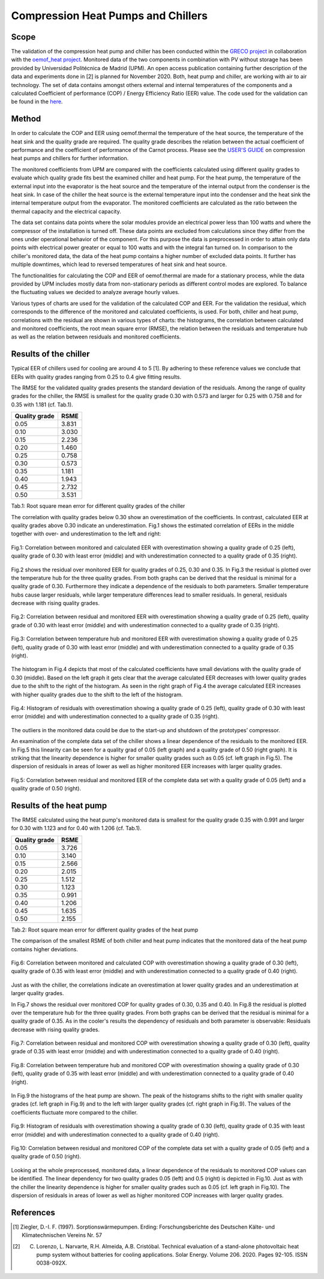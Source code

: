.. _validation_compression_heat_pumps_label:

Compression Heat Pumps and Chillers
===================================

Scope
_____

The validation of the compression heat pump and chiller has been conducted within the
`GRECO project <https://www.greco-project.eu/>`_ in collaboration with the `oemof_heat project
<https://github.com/oemof-heat>`_.
Monitored data of the two components in combination with PV without storage has been provided by Universidad
Politécnica de Madrid (UPM). An open access publication containing further description of the data and experiments done
in [2] is planned for November 2020.
Both, heat pump and chiller, are working with air to air technology.
The set of data contains amongst others external and internal temperatures of the components and a calculated
Coefficient of performance (COP) / Energy Efficiency Ratio (EER) value. The code used for the validation can
be found in the `here <https://github.com/greco-project/heat_pump_validation>`_.

Method
_______

In order to calculate the COP and EER using oemof.thermal the temperature of the heat source, the temperature of the
heat sink and the quality grade are required. The quality grade describes the relation between the actual
coefficient of performance and the coefficient of performance of the Carnot process. Please see the
`USER'S GUIDE <https://oemof-thermal.readthedocs.io/en/latest/compression_heat_pumps_and_chillers.html>`_
on compression heat pumps and chillers for further information.

The monitored coefficients from UPM are compared with the coefficients calculated using different quality grades
to evaluate which quality grade fits best the examined chiller and heat pump. For the heat pump, the temperature of the
external input into the evaporator is the heat source and the temperature of the internal output from the condenser
is the heat sink. In case of the chiller the heat source is the external temperature input into the condenser
and the heat sink the internal temperature output from the evaporator. The monitored coefficients are calculated as the
ratio between the thermal capacity and the electrical capacity.

The data set contains data points where the solar modules provide an electrical power less than 100 watts and where the
compressor of the installation is turned off. These data points are excluded from calculations since they differ from
the ones under operational behavior of the component. For this purpose the data is preprocessed in order to attain
only data points with electrical power greater or equal to 100 watts and with the integral fan turned on.
In comparison to the chiller's monitored data, the data of the heat pump contains a higher number of excluded data
points. It further has multiple downtimes, which lead to reversed temperatures of heat sink and heat source.

The functionalities for calculating the COP and EER of oemof.thermal are made for a stationary process, while the data
provided by UPM includes mostly data from non-stationary periods as different control modes are explored. To balance the
fluctuating values we decided to analyze average hourly values.

Various types of charts are used for the validation of the calculated COP and EER. For the validation the residual,
which corresponds to the difference of the monitored and calculated coefficients, is used. For both, chiller and heat
pump, correlations with the residual are shown in various types of charts: the histograms, the correlation between
calculated and monitored coefficients, the root mean square error (RMSE), the relation between the residuals and
temperature hub as well as the relation between residuals and monitored coefficients.

Results of the chiller
______________________

Typical EER of chillers used for cooling are around 4 to 5 [1]. By adhering to these reference values we conclude
that EERs with quality grades ranging from 0.25 to 0.4 give fitting results.

The RMSE for the validated quality grades presents the standard deviation of the residuals. Among the range of quality
grades for the chiller, the RMSE is smallest for the quality grade 0.30 with 0.573 and larger for 0.25 with 0.758 and
for 0.35 with 1.181 (cf. Tab.1).

============================= =============================
    Quality grade                   RSME
============================= =============================
    0.05                            3.831
    0.10                            3.030
    0.15                            2.236
    0.20                            1.460
    0.25                            0.758
    0.30                            0.573
    0.35                            1.181
    0.40                            1.943
    0.45                            2.732
    0.50                            3.531
============================= =============================
Tab.1: Root square mean error for different quality grades of the chiller

The correlation with quality grades below 0.30 show an overestimation of the coefficients. In contrast,
calculated EER at quality grades above 0.30 indicate an underestimation. Fig.1 shows the estimated correlation of EERs
in the middle together with over- and underestimation to the left and right:

.. figure:: _pics/Correlation_EERs.png
    :width: 100 %
    :alt: Correlation_EERs.png
    :align: center
    :figclass: align-center

    Fig.1: Correlation between monitored and calculated EER with overestimation showing a quality grade of 0.25 (left),
    quality grade of 0.30 with least error (middle) and with underestimation connected to a quality grade of 0.35
    (right).

Fig.2 shows the residual over monitored EER for quality grades of 0.25, 0.30 and 0.35. In Fig.3 the residual is plotted
over the temperature hub for the three quality grades. From both graphs can be derived that the residual is minimal
for a quality grade of 0.30. Furthermore they indicate a dependence of the residuals to both parameters. Smaller
temperature hubs cause larger residuals, while larger temperature differences lead to smaller residuals. In general,
residuals decrease with rising quality grades.

.. figure:: _pics/residual_eer.png
    :width: 100 %
    :alt: residual_eer.png
    :align: center
    :figclass: align-center

    Fig.2: Correlation between residual and monitored EER with overestimation showing a quality grade of 0.25 (left),
    quality grade of 0.30 with least error (middle) and with underestimation connected to a quality grade of 0.35
    (right).

.. figure:: _pics/temphub_eer.png
    :width: 100 %
    :alt: temphub_eer.png
    :align: center
    :figclass: align-center

    Fig.3: Correlation between temperature hub and monitored EER with overestimation showing a quality grade of 0.25
    (left), quality grade of 0.30 with least error (middle) and with underestimation connected to a quality grade of
    0.35 (right).

The histogram in Fig.4 depicts that most of the calculated coefficients have small deviations with the quality grade of
0.30 (middle). Based on the left graph it gets clear that the average calculated EER decreases with lower quality grades
due to the shift to the right of the histogram. As seen in the right graph of Fig.4 the average calculated EER
increases with higher quality grades due to the shift to the left of the histogram.

.. figure:: _pics/Histogram_eer.png
    :width: 100 %
    :alt: Histogram_eer.png
    :align: center
    :figclass: align-center

    Fig.4: Histogram of residuals with overestimation showing a quality grade of 0.25 (left), quality grade of 0.30
    with least error (middle) and with underestimation connected to a quality grade of 0.35 (right).

The outliers in the monitored data could be due to the start-up and shutdown of the prototypes’ compressor.

An examination of the complete data set of the chiller shows a linear dependence of the residuals to the monitored EER.
In Fig.5 this linearity can be seen for a quality grad of 0.05 (left graph) and a quality grade of 0.50 (right graph).
It is striking that the linearity dependence is higher for smaller quality grades such as 0.05 (cf. left graph in
Fig.5). The dispersion of residuals in areas of lower as well as higher monitored EER increases with larger quality
grades.

.. figure:: _pics/Correlation_EER_whole.png
    :width: 75 %
    :alt: Correlation_EER_whole.png
    :align: center
    :figclass: align-center

    Fig.5: Correlation between residual and monitored EER of the complete data set with a quality grade of 0.05 (left)
    and a quality grade of 0.50 (right).


Results of the heat pump
________________________

The RMSE calculated using the heat pump's monitored data is smallest for the quality grade 0.35 with 0.991 and larger
for 0.30 with 1.123 and for 0.40 with 1.206 (cf. Tab.1).

============================= =============================
    Quality grade                   RSME
============================= =============================
    0.05                            3.726
    0.10                            3.140
    0.15                            2.566
    0.20                            2.015
    0.25                            1.512
    0.30                            1.123
    0.35                            0.991
    0.40                            1.206
    0.45                            1.635
    0.50                            2.155
============================= =============================
Tab.2: Root square mean error for different quality grades of the heat pump

The comparison of the smallest RSME of both chiller and heat pump indicates that the monitored data of the heat pump
contains higher deviations.

.. figure:: _pics/Correlation_COPs.png
    :width: 100 %
    :alt: Correlation_COPSs.png
    :align: center
    :figclass: align-center

    Fig.6: Correlation between monitored and calculated COP with overestimation showing a quality grade of 0.30 (left),
    quality grade of 0.35 with least error (middle) and with underestimation connected to a quality grade of 0.40
    (right).

Just as with the chiller, the correlations indicate an overestimation at lower quality grades and an underestimation at
larger quality grades.

In Fig.7 shows the residual over monitored COP for quality grades of 0.30, 0.35 and 0.40. In Fig.8 the residual is
plotted over the temperature hub for the three quality grades. From both graphs can be derived that the residual is
minimal for a quality grade of 0.35. As in the cooler's results the dependency of residuals and both parameter is
observable: Residuals decrease with rising quality grades.

.. figure:: _pics/residual_cop.png
    :width: 100 %
    :alt: residual_cop.png
    :align: center
    :figclass: align-center

    Fig.7: Correlation between residual and monitored COP with overestimation showing a quality grade of 0.30 (left),
    quality grade of 0.35 with least error (middle) and with underestimation connected to a quality grade of 0.40
    (right).

.. figure:: _pics/temphub_cop.png
    :width: 100 %
    :alt: temphub_cop.png
    :align: center
    :figclass: align-center

    Fig.8: Correlation between temperature hub and monitored COP with overestimation showing a quality grade of 0.30
    (left), quality grade of 0.35 with least error (middle) and with underestimation connected to a quality grade of
    0.40 (right).


In Fig.9 the histograms of the heat pump are shown. The peak of the histograms shifts to the right with smaller quality
grades (cf. left graph in Fig.9) and to the left with larger quality grades (cf. right graph in Fig.9).
The values of the coefficients fluctuate more compared to the chiller.

.. figure:: _pics/histogram_hp.png
    :width: 100 %
    :alt: Histogram_hp.png
    :align: center
    :figclass: align-center

    Fig.9: Histogram of residuals with overestimation showing a quality grade of 0.30 (left), quality grade of 0.35
    with least error (middle) and with underestimation connected to a quality grade of 0.40 (right).

.. figure:: _pics/Correlation_COP_whole.png
    :width: 75 %
    :alt: Correlation_COP_whole.png
    :align: center
    :figclass: align-center

    Fig.10: Correlation between residual and monitored COP of the complete data set with a quality grade of 0.05 (left)
    and a quality grade of 0.50 (right).

Looking at the whole preprocessed, monitored data, a linear dependence of the residuals to monitored COP values can
be identified. The linear dependency for two quality grades 0.05 (left) and 0.5 (right) is depicted in Fig.10. Just as
with the chiller the linearity dependence is higher for smaller quality grades such as 0.05 (cf. left graph in Fig.10).
The dispersion of residuals in areas of lower as well as higher monitored COP increases with larger quality grades.


References
__________

.. [1] Ziegler, D.-I. F. (1997). Sorptionswärmepumpen. Erding: Forschungsberichte des Deutschen Kälte- und Klimatechnischen Vereins Nr. 57
.. [2] C. Lorenzo, L. Narvarte, R.H. Almeida, A.B. Cristóbal. Technical evaluation of a stand-alone photovoltaic heat pump system without batteries for cooling applications. Solar Energy. Volume 206. 2020. Pages 92-105. ISSN 0038-092X.
